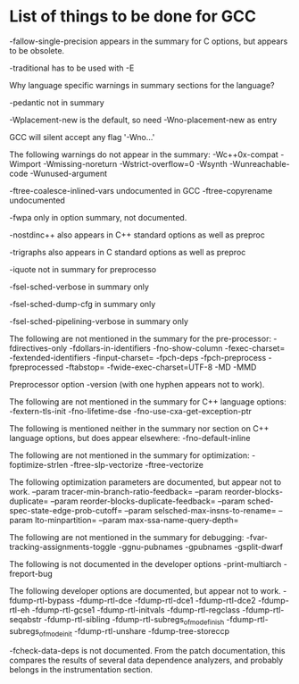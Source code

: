 * List of things to be done for GCC

-fallow-single-precision appears in the summary for C options, but appears to
 be obsolete.

-traditional has to be used with -E

Why language specific warnings in summary sections for the language?

-pedantic not in summary

-Wplacement-new is the default, so need -Wno-placement-new as entry

GCC will silent accept any flag '-Wno...'

The following warnings do not appear in the summary:
-Wc++0x-compat
-Wimport
-Wmissing-noreturn
-Wstrict-overflow=0
-Wsynth
-Wunreachable-code
-Wunused-argument

-ftree-coalesce-inlined-vars undocumented in GCC
-ftree-copyrename undocumented

-fwpa only in option summary, not documented.

-nostdinc++ also appears in C++ standard options as well as preproc

-trigraphs also appears in C standard options as well as preproc

-iquote not in summary for preprocesso

-fsel-sched-verbose in summary only

-fsel-sched-dump-cfg in summary only

-fsel-sched-pipelining-verbose in summary only

The following are not mentioned in the summary for the pre-processor:
-fdirectives-only
-fdollars-in-identifiers
-fno-show-column
-fexec-charset=
-fextended-identifiers
-finput-charset=
-fpch-deps
-fpch-preprocess
-fpreprocessed
-ftabstop=
-fwide-exec-charset=UTF-8
-MD
-MMD

Preprocessor option -version (with one hyphen appears not to work).

The following are not mentioned in the summary for C++ language options:
-fextern-tls-init
-fno-lifetime-dse
-fno-use-cxa-get-exception-ptr

The following is mentioned neither in the summary nor section on C++ language
options, but does appear elsewhere:
-fno-default-inline


The following are not mentioned in the summary for optimization:
-foptimize-strlen
-ftree-slp-vectorize
-ftree-vectorize

The following optimization parameters are documented, but appear not to work.
--param tracer-min-branch-ratio-feedback=
--param reorder-blocks-duplicate=
--param reorder-blocks-duplicate-feedback=
--param sched-spec-state-edge-prob-cutoff=
--param selsched-max-insns-to-rename=
--param lto-minpartition=
--param max-ssa-name-query-depth=

The following are not mentioned in the summary for debugging:
-fvar-tracking-assignments-toggle
-ggnu-pubnames
-gpubnames
-gsplit-dwarf

The following is not documented in the developer options
-print-multiarch
-freport-bug

The following developer options are documented, but appear not to work.
-fdump-rtl-bypass
-fdump-rtl-dce
-fdump-rtl-dce1
-fdump-rtl-dce2
-fdump-rtl-eh
-fdump-rtl-gcse1
-fdump-rtl-initvals
-fdump-rtl-regclass
-fdump-rtl-seqabstr
-fdump-rtl-sibling
-fdump-rtl-subregs_of_mode_finish
-fdump-rtl-subregs_of_mode_init
-fdump-rtl-unshare
-fdump-tree-storeccp

-fcheck-data-deps is not documented. From the patch documentation, this
 compares the results of several data dependence analyzers, and probably
 belongs in the instrumentation section.

